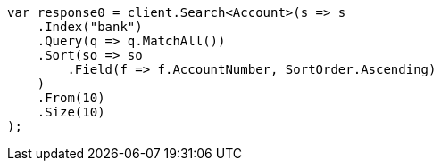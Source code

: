 // getting-started.asciidoc:461

////
IMPORTANT NOTE
==============
This file is generated from method Line461 in https://github.com/elastic/elasticsearch-net/tree/master/src/Examples/Examples/Root/GettingStartedPage.cs#L88-L121.
If you wish to submit a PR to change this example, please change the source method above
and run dotnet run -- asciidoc in the ExamplesGenerator project directory.
////

[source, csharp]
----
var response0 = client.Search<Account>(s => s
    .Index("bank")
    .Query(q => q.MatchAll())
    .Sort(so => so
        .Field(f => f.AccountNumber, SortOrder.Ascending)
    )
    .From(10)
    .Size(10)
);
----
